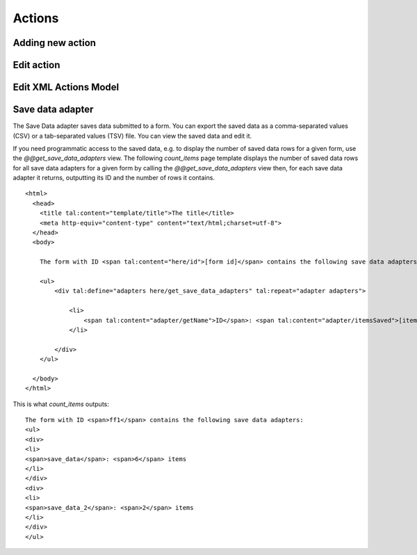 Actions
=======

Adding new action
-----------------

.. image:: images/click-actions-contentview.png

.. image:: images/created-easyform-actions.png

.. image:: images/click-add-new-action.png

.. image:: images/add-new-action-overlay.png

.. image:: images/added-new-action.png

Edit action
-----------

.. image:: images/created-easyform-actions.png

Edit XML Actions Model
----------------------

.. image:: images/edit-xml-actions-model-button.png

.. image:: images/edit-xml-actions-model-page.png

Save data adapter
-----------------

The Save Data adapter saves data submitted to a form. You can export the saved data as a comma-separated values (CSV)
or a tab-separated values (TSV) file. You can view the saved data and edit it.

If you need programmatic access to the saved data, e.g. to display the number of saved data rows for a given form,
use the `@@get_save_data_adapters` view. The following `count_items` page template displays the number of saved data
rows for all save data adapters for a given form by calling the `@@get_save_data_adapters` view then, for each
save data adapter it returns, outputting its ID and the number of rows it contains.

::

    <html>
      <head>
        <title tal:content="template/title">The title</title>
        <meta http-equiv="content-type" content="text/html;charset=utf-8">
      </head>
      <body>

        The form with ID <span tal:content="here/id">[form id]</span> contains the following save data adapters:

        <ul>
            <div tal:define="adapters here/get_save_data_adapters" tal:repeat="adapter adapters">

                <li>
                    <span tal:content="adapter/getName">ID</span>: <span tal:content="adapter/itemsSaved">[item count]</span> items
                </li>

            </div>
        </ul>

      </body>
    </html>

This is what `count_items` outputs:

::

    The form with ID <span>ff1</span> contains the following save data adapters:
    <ul>
    <div>
    <li>
    <span>save_data</span>: <span>6</span> items
    </li>
    </div>
    <div>
    <li>
    <span>save_data_2</span>: <span>2</span> items
    </li>
    </div>
    </ul>



